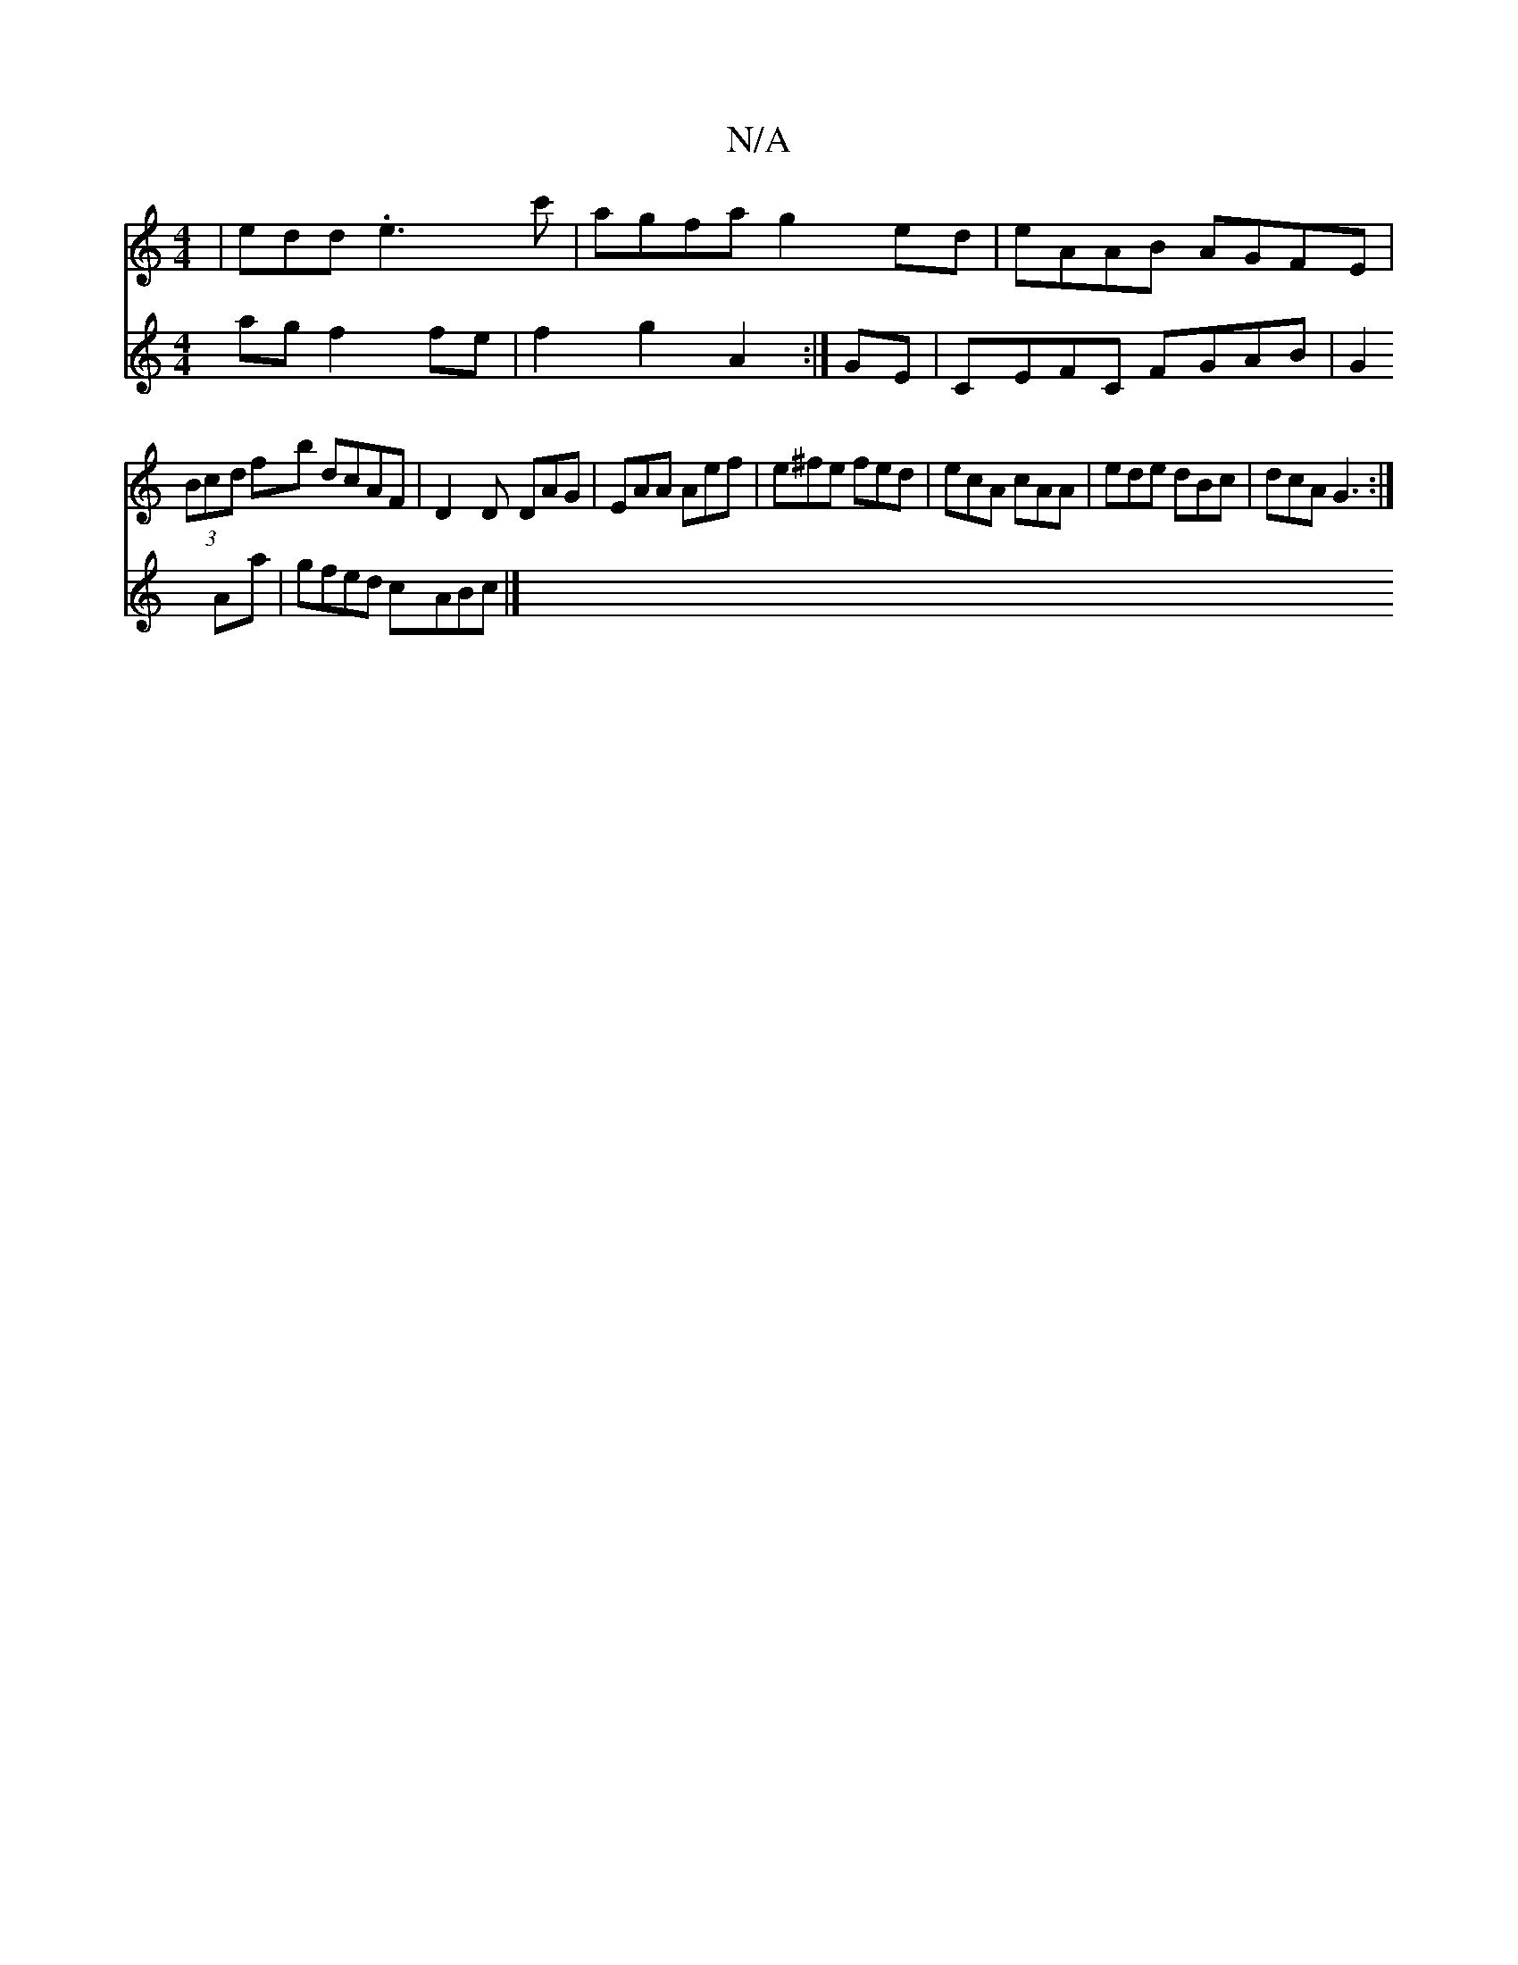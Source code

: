 X:1
T:N/A
M:4/4
R:N/A
K:Cmajor
|edd .e3c'|agfa g2ed|eAAB AGFE|
(3Bcd fb dcAF|D2 D DAG|EAA Aef|e^fe fed|ecA cAA|ede dBc|dcA G3:|
V:(3cef ag f2 fe | f2g2 A2 :|
GE |CEFC FGAB|G2Aa|gfed cABc |]

|:e|b2a gc'a||
|: fd^c |
d/f/d/f e/^d/ B